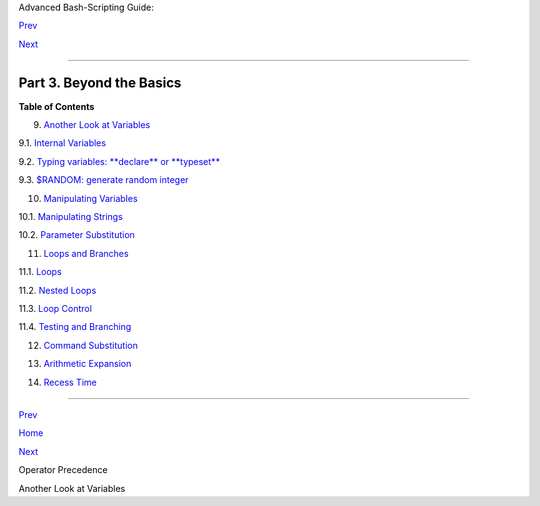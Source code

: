 .. raw:: html

   <div class="NAVHEADER">

.. raw:: html

   <table border="0" cellpadding="0" cellspacing="0" summary="Header navigation table" width="100%">

.. raw:: html

   <tr>

.. raw:: html

   <th align="center" colspan="3">

Advanced Bash-Scripting Guide:

.. raw:: html

   </th>

.. raw:: html

   </tr>

.. raw:: html

   <tr>

.. raw:: html

   <td align="left" valign="bottom" width="10%">

`Prev <opprecedence.html>`__

.. raw:: html

   </td>

.. raw:: html

   <td align="center" valign="bottom" width="80%">

.. raw:: html

   </td>

.. raw:: html

   <td align="right" valign="bottom" width="10%">

`Next <variables2.html>`__

.. raw:: html

   </td>

.. raw:: html

   </tr>

.. raw:: html

   </table>

--------------

.. raw:: html

   </div>

.. raw:: html

   <div class="PART">

.. raw:: html

   <div class="TITLEPAGE">

Part 3. Beyond the Basics
=========================

.. raw:: html

   <div class="TOC">

.. raw:: html

   <dl>

.. raw:: html

   <dt>

**Table of Contents**

.. raw:: html

   </dt>

.. raw:: html

   <dt>

9. `Another Look at Variables <variables2.html>`__

.. raw:: html

   </dt>

.. raw:: html

   <dd>

.. raw:: html

   <dl>

.. raw:: html

   <dt>

9.1. `Internal Variables <internalvariables.html>`__

.. raw:: html

   </dt>

.. raw:: html

   <dt>

9.2. `Typing variables: **declare** or **typeset** <declareref.html>`__

.. raw:: html

   </dt>

.. raw:: html

   <dt>

9.3. `$RANDOM: generate random integer <randomvar.html>`__

.. raw:: html

   </dt>

.. raw:: html

   </dl>

.. raw:: html

   </dd>

.. raw:: html

   <dt>

10. `Manipulating Variables <manipulatingvars.html>`__

.. raw:: html

   </dt>

.. raw:: html

   <dd>

.. raw:: html

   <dl>

.. raw:: html

   <dt>

10.1. `Manipulating Strings <string-manipulation.html>`__

.. raw:: html

   </dt>

.. raw:: html

   <dt>

10.2. `Parameter Substitution <parameter-substitution.html>`__

.. raw:: html

   </dt>

.. raw:: html

   </dl>

.. raw:: html

   </dd>

.. raw:: html

   <dt>

11. `Loops and Branches <loops.html>`__

.. raw:: html

   </dt>

.. raw:: html

   <dd>

.. raw:: html

   <dl>

.. raw:: html

   <dt>

11.1. `Loops <loops1.html>`__

.. raw:: html

   </dt>

.. raw:: html

   <dt>

11.2. `Nested Loops <nestedloops.html>`__

.. raw:: html

   </dt>

.. raw:: html

   <dt>

11.3. `Loop Control <loopcontrol.html>`__

.. raw:: html

   </dt>

.. raw:: html

   <dt>

11.4. `Testing and Branching <testbranch.html>`__

.. raw:: html

   </dt>

.. raw:: html

   </dl>

.. raw:: html

   </dd>

.. raw:: html

   <dt>

12. `Command Substitution <commandsub.html>`__

.. raw:: html

   </dt>

.. raw:: html

   <dt>

13. `Arithmetic Expansion <arithexp.html>`__

.. raw:: html

   </dt>

.. raw:: html

   <dt>

14. `Recess Time <recess-time.html>`__

.. raw:: html

   </dt>

.. raw:: html

   </dl>

.. raw:: html

   </div>

.. raw:: html

   </div>

.. raw:: html

   </div>

.. raw:: html

   <div class="NAVFOOTER">

--------------

.. raw:: html

   <table border="0" cellpadding="0" cellspacing="0" summary="Footer navigation table" width="100%">

.. raw:: html

   <tr>

.. raw:: html

   <td align="left" valign="top" width="33%">

`Prev <opprecedence.html>`__

.. raw:: html

   </td>

.. raw:: html

   <td align="center" valign="top" width="34%">

`Home <index.html>`__

.. raw:: html

   </td>

.. raw:: html

   <td align="right" valign="top" width="33%">

`Next <variables2.html>`__

.. raw:: html

   </td>

.. raw:: html

   </tr>

.. raw:: html

   <tr>

.. raw:: html

   <td align="left" valign="top" width="33%">

Operator Precedence

.. raw:: html

   </td>

.. raw:: html

   <td align="center" valign="top" width="34%">

.. raw:: html

   </td>

.. raw:: html

   <td align="right" valign="top" width="33%">

Another Look at Variables

.. raw:: html

   </td>

.. raw:: html

   </tr>

.. raw:: html

   </table>

.. raw:: html

   </div>

